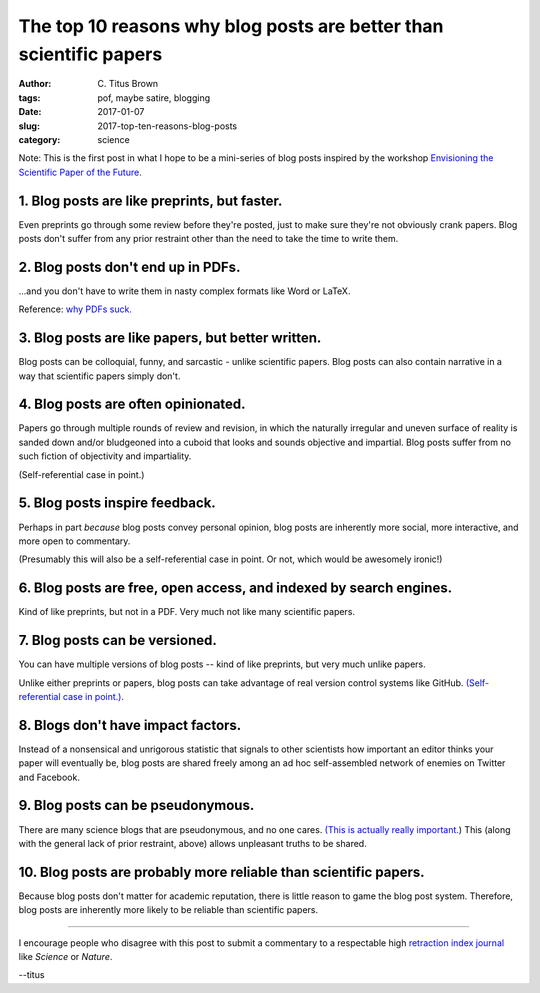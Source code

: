 The top 10 reasons why blog posts are better than scientific papers
###################################################################

:author: C\. Titus Brown
:tags: pof, maybe satire, blogging
:date: 2017-01-07
:slug: 2017-top-ten-reasons-blog-posts
:category: science

Note: This is the first post in what I hope to be a mini-series of
blog posts inspired by the workshop `Envisioning the Scientific Paper
of the Future
<http://caltech.stacksdiscovery.org/scientific-paper-future>`__.

1. Blog posts are like preprints, but faster.
---------------------------------------------

Even preprints go through some review before they're posted, just to
make sure they're not obviously crank papers.  Blog posts don't suffer
from any prior restraint other than the need to take the time to write
them.

2. Blog posts don't end up in PDFs.
-----------------------------------

...and you don't have to write them in nasty complex formats like Word
or LaTeX.

Reference: `why PDFs suck. <http://wiki.c2.com/?PdfSucks>`__

3. Blog posts are like papers, but better written.
--------------------------------------------------

Blog posts can be colloquial, funny, and sarcastic - unlike scientific
papers.  Blog posts can also contain narrative in a way that scientific
papers simply don't.

4. Blog posts are often opinionated.
------------------------------------   

Papers go through multiple rounds of review and revision, in which the
naturally irregular and uneven surface of reality is sanded down
and/or bludgeoned into a cuboid that looks and sounds objective and
impartial. Blog posts suffer from no such fiction of objectivity and
impartiality.

(Self-referential case in point.)

5. Blog posts inspire feedback.
-------------------------------

Perhaps in part *because* blog posts convey personal opinion, blog
posts are inherently more social, more interactive, and more open to
commentary.

(Presumably this will also be a self-referential case in point. Or not,
which would be awesomely ironic!)

6. Blog posts are free, open access, and indexed by search engines.
-------------------------------------------------------------------

Kind of like preprints, but not in a PDF.  Very much not like many
scientific papers.

7. Blog posts can be versioned.
-------------------------------

You can have multiple versions of blog posts -- kind of like
preprints, but very much unlike papers.

Unlike either preprints or papers, blog posts can take advantage of
real version control systems like GitHub.  `(Self-referential case in
point.)
<https://github.com/ctb/titus-blog/commits/public/src/2017-top-ten-reasons-blog-posts.rst>`__.

8. Blogs don't have impact factors.
-----------------------------------

Instead of a nonsensical and unrigorous statistic that signals to
other scientists how important an editor thinks your paper will
eventually be, blog posts are shared freely among an ad hoc
self-assembled network of enemies on Twitter and Facebook.

9. Blog posts can be pseudonymous.
----------------------------------

There are many science blogs that are pseudonymous, and no one cares.
`(This is actually really
important. <https://blog.coralproject.net/the-real-name-fallacy/>`__)
This (along with the general lack of prior restraint, above) allows
unpleasant truths to be shared.

10. Blog posts are probably more reliable than scientific papers.
-----------------------------------------------------------------

Because blog posts don't matter for academic reputation, there is
little reason to game the blog post system.  Therefore, blog posts are
inherently more likely to be reliable than scientific papers.

----

I encourage people who disagree with this post to submit a commentary
to a respectable high `retraction index journal
<http://retractionwatch.com/2011/08/11/is-it-time-for-a-retraction-index/>`__
like *Science* or *Nature*.

--titus
